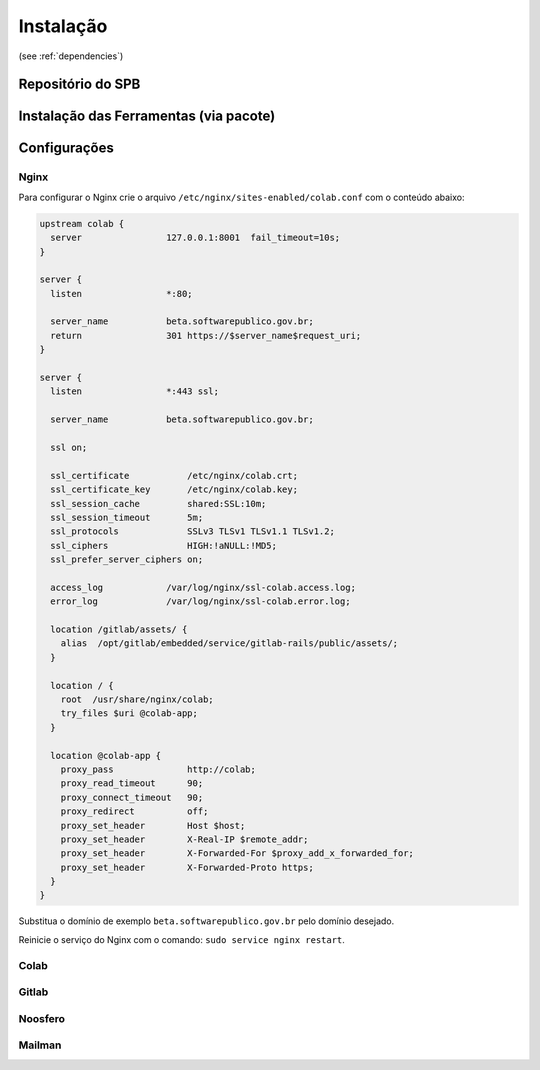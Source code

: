 Instalação
==========

(see :ref:`dependencies`)


Repositório do SPB
-------------------



Instalação das Ferramentas (via pacote)
---------------------------------------



Configurações
--------------


Nginx
+++++

Para configurar o Nginx crie o arquivo ``/etc/nginx/sites-enabled/colab.conf`` com o conteúdo abaixo: 

.. code-block:: nginx

   upstream colab {
     server                127.0.0.1:8001  fail_timeout=10s;
   }

   server {
     listen                *:80;

     server_name           beta.softwarepublico.gov.br;
     return                301 https://$server_name$request_uri;
   }

   server {
     listen                *:443 ssl;

     server_name           beta.softwarepublico.gov.br;

     ssl on;

     ssl_certificate           /etc/nginx/colab.crt;
     ssl_certificate_key       /etc/nginx/colab.key;
     ssl_session_cache         shared:SSL:10m;
     ssl_session_timeout       5m;
     ssl_protocols             SSLv3 TLSv1 TLSv1.1 TLSv1.2;
     ssl_ciphers               HIGH:!aNULL:!MD5;
     ssl_prefer_server_ciphers on;

     access_log            /var/log/nginx/ssl-colab.access.log;
     error_log             /var/log/nginx/ssl-colab.error.log;

     location /gitlab/assets/ {
       alias  /opt/gitlab/embedded/service/gitlab-rails/public/assets/;
     }

     location / {
       root  /usr/share/nginx/colab;
       try_files $uri @colab-app;
     }

     location @colab-app {
       proxy_pass              http://colab;
       proxy_read_timeout      90;
       proxy_connect_timeout   90;
       proxy_redirect          off;
       proxy_set_header        Host $host;
       proxy_set_header        X-Real-IP $remote_addr;
       proxy_set_header        X-Forwarded-For $proxy_add_x_forwarded_for;
       proxy_set_header        X-Forwarded-Proto https;
     }
   }


Substitua o domínio de exemplo ``beta.softwarepublico.gov.br`` pelo domínio desejado.

Reinicie o serviço do Nginx com o comando: ``sudo service nginx restart``.


Colab
+++++


Gitlab
++++++


Noosfero
++++++++



Mailman
+++++++
